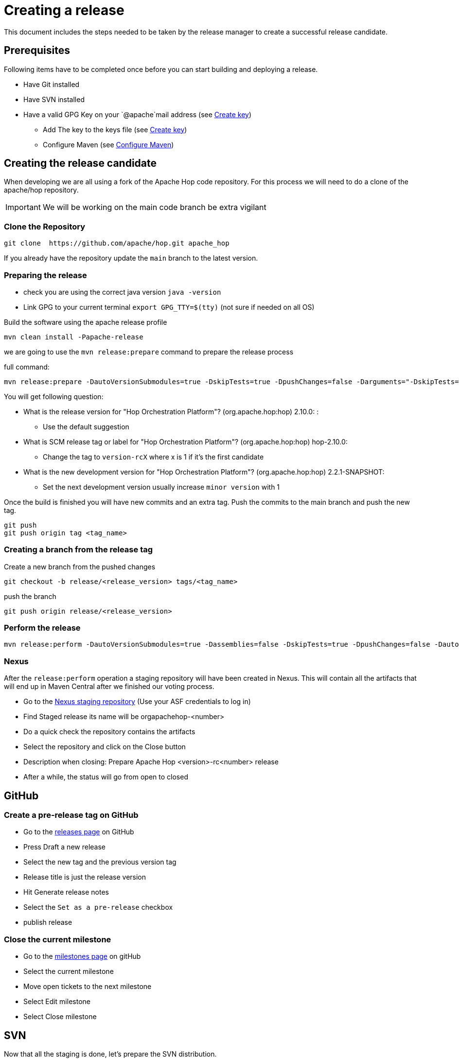 ////
Licensed to the Apache Software Foundation (ASF) under one
or more contributor license agreements.  See the NOTICE file
distributed with this work for additional information
regarding copyright ownership.  The ASF licenses this file
to you under the Apache License, Version 2.0 (the
"License"); you may not use this file except in compliance
with the License.  You may obtain a copy of the License at
  http://www.apache.org/licenses/LICENSE-2.0
Unless required by applicable law or agreed to in writing,
software distributed under the License is distributed on an
"AS IS" BASIS, WITHOUT WARRANTIES OR CONDITIONS OF ANY
KIND, either express or implied.  See the License for the
specific language governing permissions and limitations
under the License.
////
:description: This document includes the steps needed to be taken by the release manager to create a successful release candidate.
[[CreatingARelease]]
= Creating a release

This document includes the steps needed to be taken by the release manager to create a successful release candidate.

== Prerequisites
Following items have to be completed once before you can start building and deploying a release.

* Have Git installed
* Have SVN installed
* Have a valid GPG Key on your `@apache`mail address (see <<CreatingAKey, Create key>>)
** Add The key to the keys file (see <<CreatingAKey, Create key>>)
** Configure Maven (see <<ConfigureMaven, Configure Maven>>)


== Creating the release candidate

When developing we are all using a fork of the Apache Hop code repository.
For this process we will need to do a clone of the apache/hop repository.

IMPORTANT: We will be working on the main code branch be extra vigilant

=== Clone the Repository

----
git clone  https://github.com/apache/hop.git apache_hop
----
If you already have the repository update the `main` branch to the latest version.

=== Preparing the release

* check you are using the correct java version `java -version`
* Link GPG to your current terminal `export GPG_TTY=$(tty)` (not sure if needed on all OS)

Build the software using the apache release profile

----
mvn clean install -Papache-release
----

we are going to use the `mvn release:prepare` command to prepare the release process

full command:
----
mvn release:prepare -DautoVersionSubmodules=true -DskipTests=true -DpushChanges=false -Darguments="-DskipTests=true -DpushChanges=false"
----

You will get following question:

* What is the release version for "Hop Orchestration Platform"? (org.apache.hop:hop) 2.10.0: :
** Use the default suggestion
* What is SCM release tag or label for "Hop Orchestration Platform"? (org.apache.hop:hop) hop-2.10.0:
** Change the tag to `version-rcX` where x is 1 if it's the first candidate
* What is the new development version for "Hop Orchestration Platform"? (org.apache.hop:hop) 2.2.1-SNAPSHOT:
** Set the next development version usually increase `minor version` with 1

Once the build is finished you will have new commits and an extra tag. Push the commits to the main branch and push the new tag.

----
git push
git push origin tag <tag_name>
----

=== Creating a branch from the release tag

Create a new branch from the pushed changes

----
git checkout -b release/<release_version> tags/<tag_name>
----

push the branch

----
git push origin release/<release_version>
----

=== Perform the release

----
mvn release:perform -DautoVersionSubmodules=true -Dassemblies=false -DskipTests=true -DpushChanges=false -DautoVersionSubmodules=true -Darguments="-Dassemblies=false -DskipTests=true -DpushChanges=false"
----

=== Nexus
After the `release:perform` operation a staging repository will have been created in Nexus. This will contain all the artifacts that will end up in Maven Central after we finished our voting process.

* Go to the https://repository.apache.org/#stagingRepositories[Nexus staging repository] (Use your ASF credentials to log in)
* Find Staged release its name will be orgapachehop-<number>
* Do a quick check the repository contains the artifacts
* Select the repository and click on the Close button
* Description when closing: Prepare Apache Hop <version>-rc<number> release
* After a while, the status will go from open to closed


== GitHub
=== Create a pre-release tag on GitHub

* Go to the https://github.com/apache/hop/releases[releases page] on GitHub
* Press Draft a new release
* Select the new tag and the previous version tag
* Release title is just the release version
* Hit Generate release notes
* Select the `Set as a pre-release` checkbox
* publish release

=== Close the current milestone

* Go to the https://github.com/apache/hop/milestones[milestones page] on gitHub
* Select the current milestone
* Move open tickets to the next milestone
* Select Edit milestone
* Select Close milestone

== SVN

Now that all the staging is done, let's prepare the SVN distribution.

=== Creating the release artifacts

Checkout the tag to a clean folder to avoid files that are ignored by git and remove the git folder.
Next up is creating the tar.gz file

[source,bash]
----
mkdir /tmp/release
cd /tmp/release
git clone --depth 1 --branch X.XX-rcX https://github.com/apache/hop.git apache-hop-X.XX
rm -rf apache-hop-X.XX/.git
tar -czvf apache-hop-X.XX-src.tar.gz apache-hop-X.XX
----

=== Sign the artifacts

This part assumes you already have created and registered keys to sign the artifacts, for more information on creating and adding your keys see <<CreatingAKey,here>>

[source,bash]
----
gpg --armor -u username@apache.org --output apache-hop-X.XX-src.tar.gz.asc --detach-sig apache-hop-X.XX-src.tar.gz
sha512sum apache-hop-X.XX-src.tar.gz > apache-hop-X.XX-src.tar.gz.sha512

# Validate
gpg --verify apache-hop-X.XX-src.tar.gz.asc
sha512sum -c apache-hop-X.XX-src.tar.gz.sha512
----

=== Creating the client

The client included in the release has to be build using the source code in the release.
Use the source you just prepared to generate the client.

[source,bash]
----
# Copy source to temp build location
cd apache-hop-X.XX/

# Run Build
mvn -T 4 clean install -DskipTests=true

# Copy client back (and rename)
cp assemblies/client/target/hop-client-X.XX.zip ../apache-hop-client-X.XX.zip

# Go back to root of your working dir
cd ..
----

As we now added a new binary file we also need to sign and create a sha512 for it.

[source,bash]
----
# Create keyfile and sha512
gpg --armor -u username@apache.org --output apache-hop-client-X.XX.zip.asc --detach-sig apache-hop-client-X.XX.zip
sha512sum apache-hop-client-X.XX.zip > apache-hop-client-X.XX.zip.sha512

# Validate
gpg --verify apache-hop-client-X.XX.zip.asc
sha512sum -c apache-hop-client-X.XX.zip.sha512
----

=== Creating the Helm chart (if needed)

When changes have been made to the helm chart a new release of this artifact is also needed.
This assumes helm has been installed.

[source,bash]
----
# Copy source to temp build location
cd apache-hop-X.XX/helm

# Run helm package
helm package hop

# Copy client back (and rename)
cp hop-X.XX.tgz ../../hop-X.XX.tgz

# Go back to root of your working dir
cd ../..
----

As we now added a new binary file we also need to sign and create a sha512 for it.

[source,bash]
----
# Create keyfile and sha512
gpg --armor -u username@apache.org --output hop-X.XX.tgz.asc --detach-sig hop-X.XX.tgz
sha512sum hop-X.XX.tgz > hop-X.XX.tgz.sha512

# Validate
gpg --verify hop-X.XX.tgz.asc
sha512sum -c hop-X.XX.tgz.sha512
----

=== Staging the files

First step is to check out the SVN directory, and create a new directory

[source,bash]
----
svn co https://dist.apache.org/repos/dist/dev/hop hop_release
cd hop_release
svn mkdir apache-hop-x.xx-rcx
----

Now copy over the following files in this new directory

[source,bash]
----
apache-hop-X.XX-src.tar.gz.sha512
apache-hop-X.XX-src.tar.gz.asc
apache-hop-X.XX-src.tar.gz
apache-hop-client-X.XX.zip.sha512
apache-hop-client-X.XX.zip.asc
apache-hop-client-X.XX.zip
----

Add and commit the files to svn

[source,bash]
----
cd apache-hop-x.xx-rcx
svn add *
cd ..
svn status
svn commit -m 'Add release files for Apache hop X.XX-rcX'
----

Check if the files are uploaded https://dist.apache.org/repos/dist/dev/hop/[here]

== Sending the vote mails

Send mail to dev list to announce new release candidate

Mail Template

----
Subject: [VOTE] Release Apache Hop X.XX-rcX
TO: dev@hop.apache.org

Hi All,

<INCLUDE SOME TEXT>

Build instructions can be found in the README included.

The tag to be voted on is X.XX-rcX <REPLACE TAG> (commit <COMMIT HASH>):
<URL TO TAG COMMIT>

The release files, including signatures, digests, etc. can be found at:
<INCLUDE URL TO DIST RC FOLDER>
https://dist.apache.org/repos/dist/dev/hop/apache-hop-X.XX-rcX/

The SHA512 Checksum for these artifacts is:
Source:
<INCLUDE CHECKSUM FROM SHA512 file>
client:
<INCLUDE CHECKSUM FROM SHA512 file>

Release artifacts are signed with the following key:
<ADD URL TO YOUR KEY ON A PUBLIC KEYSERVER>

For more information about the contents of this release, see:
<ADD URL TO RELEASE IN GITHUB>

Please vote on releasing this package as Apache Hop X.XX!

The vote is open for 72 hours and passes if
a majority of at least 3 +1 PMC votes are cast.

[ ] +1 Release this package as Apache Hop X.XX
[ ] +0 No opinion
[ ] -1 Do not release this package because ...

Best Regards,
<YOUR NAME>

----

== Send a result mail to the dev mailing list

----
Subject: [RESULT] [VOTE] Release Apache Hop X.XX-rcX
TO: dev@hop.apache.org

Hello Team,

The vote to release Apache Hop X.XX - RCX has passed/failed.

+1 (binding):

+1 (non-binding)

+0

-1 (binding)

-1 (non-binding)

Thank you for reviewing this release candidate.

Cheers,
<YOUR NAME>
----

== Other changes

=== Change documentation version in release branch
Update following files and set the correct documentation version and name

* docs/hop-user-manual/antora.yml
* docs/hop-tech-manual/antora.yml
* docs/hop-dev-manual/antora.yml

Remove the `prerelease` and `display_version` attributes


== [[CreatingAKey]]Creating a key

To generate and publish a key follow these steps, it is recommended to use your apache email as key alias.

[source,bash]
----
gpg --gen-key
gpg -k <username>@apache.org
# get the ID for your key
gpg --send-keys --keyserver php.mit.edu <KEY ID>
gpg --send-keys --keyserver keyserver.ubuntu.com <KEY ID>
----

Next step is to add your key to the key file in the Apache SVN repository.

[source,bash]
----
svn co https://dist.apache.org/repos/dist/dev/hop hop_release
cd hop_release
gpg --list-sigs <keyID> >> KEYS
gpg  --armor --export <keyID> >> KEYS
svn commit -m "added new public key to KEYS file"
----


== [[ConfigureMaven]]Configure Maven

To build and deploy to Apache resources you have to modify the settings.xml file located in your .m2 directory.

To do This you will first have to create a master password, this will be used to encrypt the other passwords.

Use following command to generate a master password:

[source,bash]
----
mvn --encrypt-master-password
----

This command will produce an encrypted version of the password, something like
[source,bash]
----
{jSMOWnoPFgsHVpMvz5VrIt5kRbzGpI8u+9EF1iFQyJQ=}
----

Store this password in the `${user.home}/.m2/settings-security.xml`; it should look like

[source,xml]
----
<settingsSecurity>
    <master>{jSMOWnoPFgsHVpMvz5VrIt5kRbzGpI8u+9EF1iFQyJQ=}</master>
</settingsSecurity>
----

Next up we have to configure the `${user.home}/.m2/settings.xml` file.

[source,xml]
----
<servers>
    <!-- To publish a snapshot of your project -->
    <server>
      <id>apache.snapshots.https</id>
      <username>ApacheUserID</username>
      <!-- Your Apache password encrypted using mvn --encrypt-password command -->
      <password></password>
    </server>
    <!-- To stage a release of your project -->
    <server>
      <id>apache.releases.https</id>
      <username>ApacheUserID</username>
      <!-- Your Apache password encrypted using mvn --encrypt-password command -->
      <password></password>
    </server>
  </servers>

<!-- To sign the artifacts during mvn release process -->
<profiles>
    <profile>
      <id>my_profile_id</id>
      <activation>
        <activeByDefault>true</activeByDefault>
      </activation>
      <properties>
        <!-- Key ID fetched using gpg --list-key -->
        <gpg.keyname>0AFCA1919D19DAA60AB0BF94C4092203EB788658</gpg.keyname>
        <!-- Remove this for password prompt or fill in with password of the key (remove recommended) -->
        <gpg.passphrase></gpg.passphrase>
      </properties>
    </profile>
</profiles>
----

for more information you can look at the https://maven.apache.org/guides/mini/guide-encryption.html[Maven documentation]

